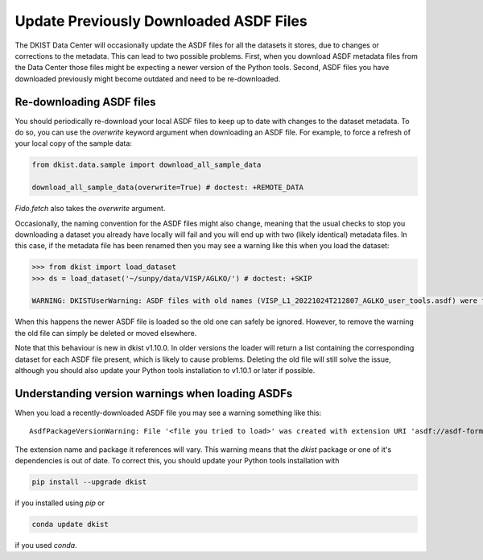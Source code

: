 .. _dkist:howto-guide:replacing-asdfs:

Update Previously Downloaded ASDF Files
==========================================

The DKIST Data Center will occasionally update the ASDF files for all the datasets it stores, due to changes or corrections to the metadata.
This can lead to two possible problems.
First, when you download ASDF metadata files from the Data Center those files might be expecting a newer version of the Python tools.
Second, ASDF files you have downloaded previously might become outdated and need to be re-downloaded.


Re-downloading ASDF files
-------------------------

You should periodically re-download your local ASDF files to keep up to date with changes to the dataset metadata.
To do so, you can use the `overwrite` keyword argument when downloading an ASDF file.
For example, to force a refresh of your local copy of the sample data:

.. code-block:: python

    from dkist.data.sample import download_all_sample_data

    download_all_sample_data(overwrite=True) # doctest: +REMOTE_DATA


`Fido.fetch` also takes the `overwrite` argument.

Occasionally, the naming convention for the ASDF files might also change, meaning that the usual checks to stop you downloading a dataset you already have locally will fail and you will end up with two (likely identical) metadata files.
In this case, if the metadata file has been renamed then you may see a warning like this when you load the dataset:

.. code-block:: python

    >>> from dkist import load_dataset
    >>> ds = load_dataset('~/sunpy/data/VISP/AGLKO/') # doctest: +SKIP

    WARNING: DKISTUserWarning: ASDF files with old names (VISP_L1_20221024T212807_AGLKO_user_tools.asdf) were found in this directory and ignored. You may want to delete these files. [dkist.dataset.loader]


When this happens the newer ASDF file is loaded so the old one can safely be ignored.
However, to remove the warning the old file can simply be deleted or moved elsewhere.

Note that this behaviour is new in dkist v1.10.0.
In older versions the loader will return a list containing the corresponding dataset for each ASDF file present, which is likely to cause problems.
Deleting the old file will still solve the issue, although you should also update your Python tools installation to v1.10.1 or later if possible.

Understanding version warnings when loading ASDFs
-------------------------------------------------

When you load a recently-downloaded ASDF file you may see a warning something like this:

::

    AsdfPackageVersionWarning: File '<file you tried to load>' was created with extension URI 'asdf://asdf-format.org/astronomy/gwcs/extensions/gwcs-1.2.0' (from package gwcs==0.24.0), but older package (gwcs==0.22.0) is installed.


The extension name and package it references will vary.
This warning means that the `dkist` package or one of it's dependencies is out of date.
To correct this, you should update your Python tools installation with

.. code-block:: bash

    pip install --upgrade dkist


if you installed using `pip` or

.. code-block:: bash

    conda update dkist


if you used `conda`.
